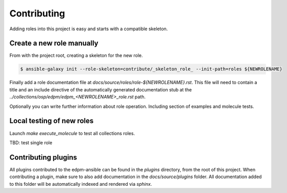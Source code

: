 ============
Contributing
============

Adding roles into this project is easy and starts with a compatible skeleton.


Create a new role manually
~~~~~~~~~~~~~~~~~~~~~~~~~~

From with the project root, creating a skeleton for the new role.

.. code-block:: console

    $ ansible-galaxy init --role-skeleton=contribute/_skeleton_role_ --init-path=roles ${NEWROLENAME}

Finally add a role documentation file at
`docs/source/roles/role-${NEWROLENAME}.rst`. This file will need to contain
a title and an include directive of the automatically generated documentation
stub at the `../collections/osp/edpm/edpm_<NEWROLENAME>_role.rst` path.

Optionally you can write further information about role operation.
Including section of examples and molecule tests.

Local testing of new roles
~~~~~~~~~~~~~~~~~~~~~~~~~~

Launch `make execute_molecule` to test all collections roles.

TBD: test single role


Contributing plugins
~~~~~~~~~~~~~~~~~~~~

All plugins contributed to the edpm-ansible can be found in the
`plugins` directory, from the root of this project.
When contributing a plugin, make sure to also add documentation in the
`docs/source/plugins` folder. All documentation added to this folder will be
automatically indexed and rendered via `sphinx`.
